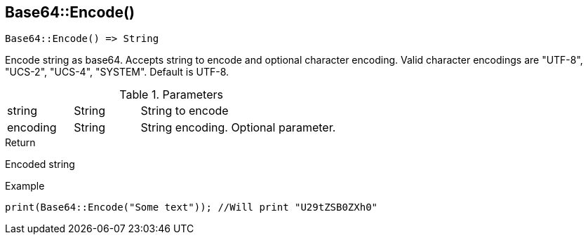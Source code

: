 [.nxsl-function]
[[func-base64-encode]]
== Base64::Encode()

[source,c]
----
Base64::Encode() => String
----

Encode string as base64. Accepts string to encode and optional character encoding. 
Valid character encodings are "UTF-8", "UCS-2", "UCS-4", "SYSTEM". Default is UTF-8.

.Parameters
[cols="1,1,3" grid="none", frame="none"]
|===
|string|String|String to encode
|encoding|String|String encoding. Optional parameter.
|===

.Return
Encoded string

.Example
[.source]
....
print(Base64::Encode("Some text")); //Will print "U29tZSB0ZXh0"
....
